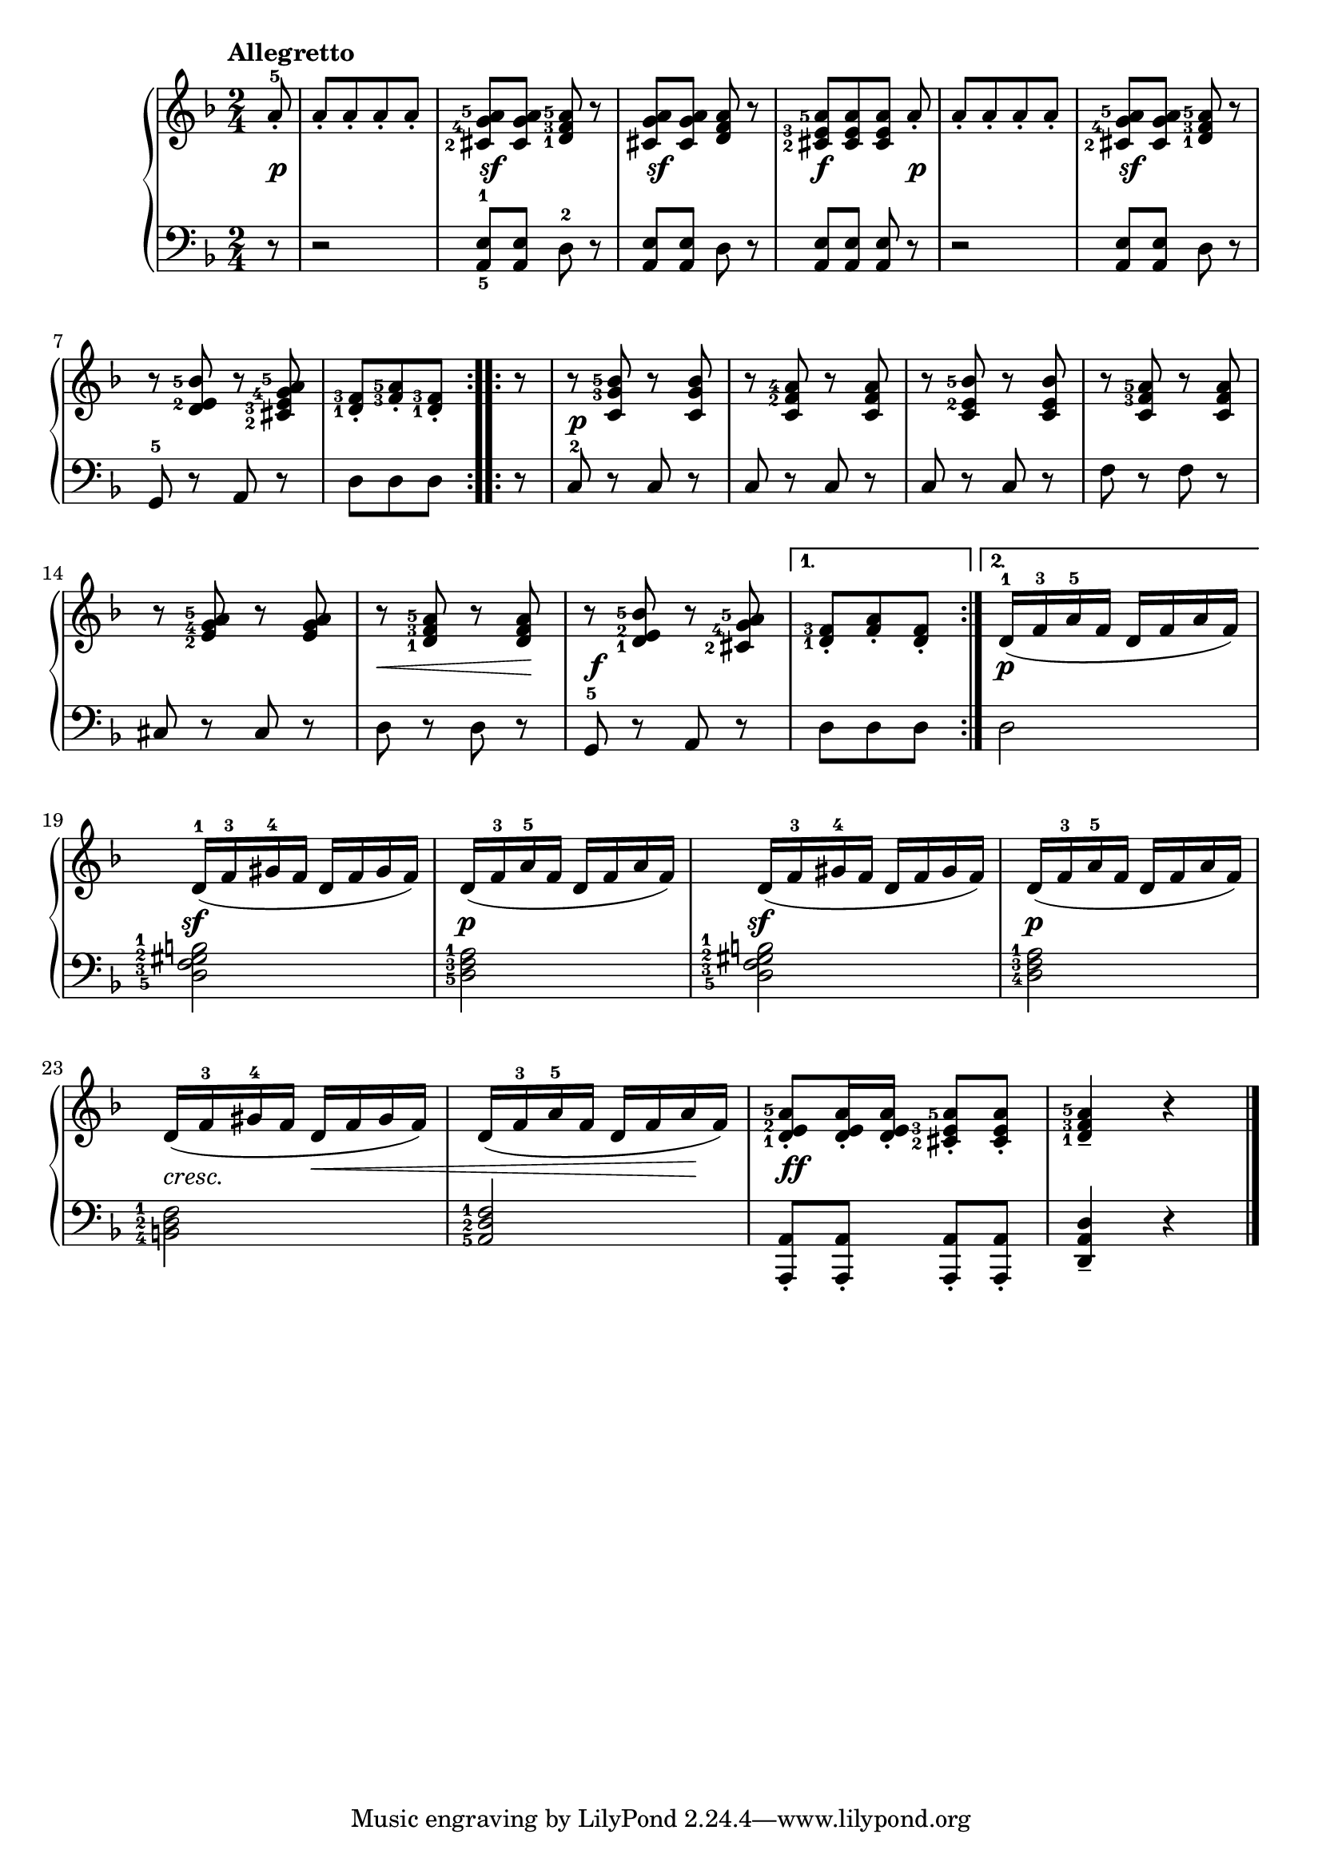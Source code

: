 \version "2.19.30"


secondoDynamics =  {
    s8\p s2 s2\sf s2\sf s4\f s8 s8\p s2 s2\sf
    s2 s2 s2\p s2 s2 s2 s2
    s8\< s4 s8\! s2\f s8 s4 s2\p s2\sf s2\p
    s2\sf s2\p s4-\markup\italic{cresc.} s8\< s8 s4 s8 s8\! s2\ff s2
}

secondoUp =  {
	\tempo "Allegretto"
    \time 2/4
    \clef treeble
    \key f \major
    \relative c'' {
	\accidentalStyle modern
	\set fingeringOrientations = #'(left)
	\repeat volta 2 {
	    \partial 8 a8-5-.
	    a[-. a-. a-. a]-.
	    <cis,-2 g'-4 a-5> <cis g' a> <d-1 f-3 a-5> r
	    <cis g' a> <cis g' a> <d f a> r
	    <cis-2 e-3 a-5>[ <cis e a> <cis e a>] a'-.
	    a[-. a-. a-. a]-.
	    <cis,-2 g'-4 a-5> <cis g' a> <d-1 f-3 a-5> r

	    \break %8

            r8 <d e-2 bes'-5> r <cis-2 e-3 g-4 a-5>
            \partial 8*3 <d-1 f-3>[-. <f-3 a-5>-. <d-1 f-3>]-.
	}
	\repeat volta 2 {
	    \partial 8 r8
	    r <c g'-3 bes-5> r <c g' bes>
	    r <c f-2 a-4> r <c f a>
	    r <c e-2 bes'-5> r <c e bes'>
	    r <c f-3 a-5> r <c f a>
	    \break
	    r <e-2 g-4 a-5> r <e g a>

	    r <d-1 f-3 a-5> r <d f a>
	    r <d-1 e-2 bes'-5> r <cis-2 g'-4 a-5>
	}
        \alternative {
	    { \partial 8*3 <d-1 f-3>[-. <f a>-. <d f>]-. }
	    { d16(-1 f-3 a-5 f d f a f) }
	}
	\break
        d(-1 f-3 gis-4 f d f gis f)
        d( f-3 a-5 f d f a f)      

	d( f-3 gis-4 f d f gis f)
        d( f-3 a-5 f d f a f)
        \break
      	d( f-3 gis-4 f d f gis f)
        d( f-3 a-5 f d f a f)
        <d-1 e-2 a-5>8-. <d e a>16-. <d e a>-. <cis-2 e-3 a-5>8-. <cis e a>-.
	<d-1 f-3 a-5>4-- r \bar "|."
    }	
}	

secondoDown =  {
    \time 2/4
    \clef bass   
    \key f \major
    \relative c {
	\accidentalStyle modern
	\repeat volta 2 {
	    \partial 8 r8
	    r2
	    <a-5 e'-1>8 <a e'> d8-2 r
	    <a e'>8 <a e'> d8 r
	    <a e'>8 <a e'> <a e'> r
	    r2
	    <a e'>8 <a e'> d8 r

	    g,8-5 r a r
	    \partial 8*3 d8[ d d]
	}
	\repeat volta 2 {
	    \partial 8 r8
	    c-2 r c r
	    c r c r
	    c r c r
	    f r f r
	    cis r cis r
	    d r d r
	    g,-5 r a r
	}
	\alternative {
	    { \partial 8*3 d[ d d] }
	    { d2 }
	}
	\set fingeringOrientations = #'(left)
	<d-5 f-3 gis-2 b-1>2
	<d-5 f-3 a-1>2

        <d-5 f-3 gis-2 b-1>2
	<d-4 f-3 a-1>2
	<b-4 d-2 f-1>2
        <a-5 d-2 f-1>2
	<a, a'>8-. <a a'>-. <a a'>-. <a a'>-.
	<d a' d>4-- r \bar "|."
    }
}

\score{
    \new PianoStaff  <<
	\new Staff = "up"   \secondoUp
	\new Dynamics = "dynamics" \secondoDynamics
	\new Staff = "down" \secondoDown
    >>
 
 }

